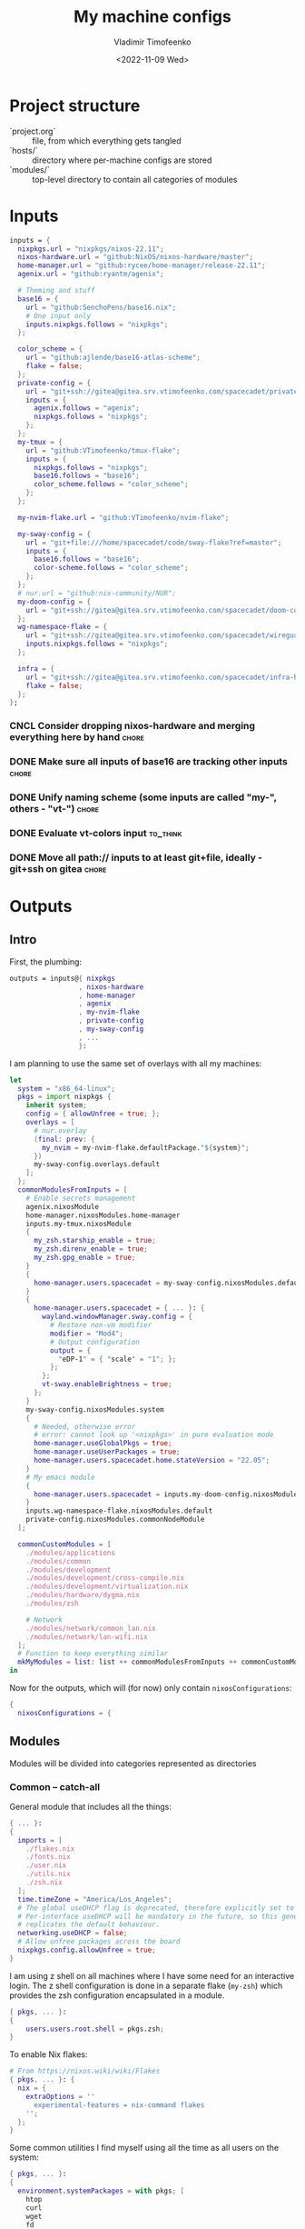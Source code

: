 #+TITLE: My machine configs
#+AUTHOR: Vladimir Timofeenko
#+EMAIL: id@vtimofeenko.com
#+DATE: <2022-11-09 Wed>
#+TAGS: fix(b) feat(f) doc(d) chore(c) to_think(t)
#+HEADER-ARGS:nix: :padline no

# TODO Not right now
# #+HUGO_BASE_DIR: ~/Documents/vtimofeenko.com/
# #+HUGO_SECTION: posts
# #+HUGO_LEVEL_OFFSET: 0
# #+HUGO_CODE_FENCE: nil
# #+EXPORT_FILE_NAME: TODO:

* Project structure

- `project.org` :: file, from which everything gets tangled
- `hosts/` :: directory where per-machine configs are stored
- `modules/` :: top-level directory to contain all categories of modules

* Intro :noexport:

Boring technical stuff

#+begin_src nix :tangle flake.nix
{
  description = "NixOS configuration by Vladimir Timofeenko";
#+end_src

* Inputs
:PROPERTIES:
:CATEGORY: INPUTS
:END:

#+begin_src nix :tangle flake.nix
  inputs = {
    nixpkgs.url = "nixpkgs/nixos-22.11";
    nixos-hardware.url = "github:NixOS/nixos-hardware/master";
    home-manager.url = "github:rycee/home-manager/release-22.11";
    agenix.url = "github:ryantm/agenix";

    # Theming and stuff
    base16 = {
      url = "github:SenchoPens/base16.nix";
      # One input only
      inputs.nixpkgs.follows = "nixpkgs";
    };

    color_scheme = {
      url = "github:ajlende/base16-atlas-scheme";
      flake = false;
    };
    private-config = {
      url = "git+ssh://gitea@gitea.srv.vtimofeenko.com/spacecadet/private-flake.git";
      inputs = {
        agenix.follows = "agenix";
        nixpkgs.follows = "nixpkgs";
      };
    };
    my-tmux = {
      url = "github:VTimofeenko/tmux-flake";
      inputs = {
        nixpkgs.follows = "nixpkgs";
        base16.follows = "base16";
        color_scheme.follows = "color_scheme";
      };
    };

    my-nvim-flake.url = "github:VTimofeenko/nvim-flake";

    my-sway-config = {
      url = "git+file:///home/spacecadet/code/sway-flake?ref=master";
      inputs = {
        base16.follows = "base16";
        color-scheme.follows = "color_scheme";
      };
    };
    # nur.url = "github:nix-community/NUR";
    my-doom-config = {
      url = "git+ssh://gitea@gitea.srv.vtimofeenko.com/spacecadet/doom-config.git";
    };
    wg-namespace-flake = {
      url = "git+ssh://gitea@gitea.srv.vtimofeenko.com/spacecadet/wireguard-namespace-flake.git";
      inputs.nixpkgs.follows = "nixpkgs";
    };

    infra = {
      url = "git+ssh://gitea@gitea.srv.vtimofeenko.com/spacecadet/infra-hosts.git";
      flake = false;
    };
  };
#+end_src

*** CNCL Consider dropping nixos-hardware and merging everything here by hand :chore:
CLOSED: [2022-12-09 Fri 17:25]

*** DONE Make sure all inputs of base16 are tracking other inputs :chore:
CLOSED: [2022-12-12 Mon 19:39]

*** DONE Unify naming scheme (some inputs are called "my-", others - "vt-") :chore:
CLOSED: [2022-12-12 Mon 19:43]

*** DONE Evaluate vt-colors input :to_think:
CLOSED: [2022-12-12 Mon 19:45]

*** DONE Move all path:// inputs to at least git+file, ideally - git+ssh on gitea :chore:
CLOSED: [2022-12-14 Wed 21:54]

* Outputs
:PROPERTIES:
:header-args:nix: :tangle flake.nix
:END:

** Intro
First, the plumbing:

#+begin_src nix
outputs = inputs@{ nixpkgs
                 , nixos-hardware
                 , home-manager
                 , agenix
                 , my-nvim-flake
                 , private-config
                 , my-sway-config
                 , ...
                 }:
#+end_src

I am planning to use the same set of overlays with all my machines:

#+begin_src nix
let
  system = "x86_64-linux";
  pkgs = import nixpkgs {
    inherit system;
    config = { allowUnfree = true; };
    overlays = [
      # nur.overlay
      (final: prev: {
        my_nvim = my-nvim-flake.defaultPackage."${system}";
      })
      my-sway-config.overlays.default
    ];
  };
  commonModulesFromInputs = [
    # Enable secrets management
    agenix.nixosModule
    home-manager.nixosModules.home-manager
    inputs.my-tmux.nixosModule
    {
      my_zsh.starship_enable = true;
      my_zsh.direnv_enable = true;
      my_zsh.gpg_enable = true;
    }
    {
      home-manager.users.spacecadet = my-sway-config.nixosModules.default;
    }
    {
      home-manager.users.spacecadet = { ... }: {
        wayland.windowManager.sway.config = {
          # Restore non-vm modifier
          modifier = "Mod4";
          # Output configuration
          output = {
            "eDP-1" = { "scale" = "1"; };
          };
        };
        vt-sway.enableBrightness = true;
      };
    }
    my-sway-config.nixosModules.system
    {
      # Needed, otherwise error
      # error: cannot look up '<nixpkgs>' in pure evaluation mode
      home-manager.useGlobalPkgs = true;
      home-manager.useUserPackages = true;
      home-manager.users.spacecadet.home.stateVersion = "22.05";
    }
    # My emacs module
    {
      home-manager.users.spacecadet = inputs.my-doom-config.nixosModules.default;
    }
    inputs.wg-namespace-flake.nixosModules.default
    private-config.nixosModules.commonNodeModule
  ];

  commonCustomModules = [
    ./modules/applications
    ./modules/common
    ./modules/development
    ./modules/development/cross-compile.nix
    ./modules/development/virtualization.nix
    ./modules/hardware/dygma.nix
    ./modules/zsh

    # Network
    ./modules/network/common_lan.nix
    ./modules/network/lan-wifi.nix
  ];
  # Function to keep everything similar
  mkMyModules = list: list ++ commonModulesFromInputs ++ commonCustomModules;
in
#+end_src

Now for the outputs, which will (for now) only contain ~nixosConfigurations~:

#+begin_src nix
{
  nixosConfigurations = {
#+end_src

** Modules

Modules will be divided into categories represented as directories

*** Common -- catch-all

General module that includes all the things:

#+begin_src nix :tangle modules/common/default.nix
{ ... }:
{
  imports = [
    ./flakes.nix
    ./fonts.nix
    ./user.nix
    ./utils.nix
    ./zsh.nix
  ];
  time.timeZone = "America/Los_Angeles";
  # The global useDHCP flag is deprecated, therefore explicitly set to false here.
  # Per-interface useDHCP will be mandatory in the future, so this generated config
  # replicates the default behaviour.
  networking.useDHCP = false;
  # Allow unfree packages across the board
  nixpkgs.config.allowUnfree = true;
}
#+end_src

I am using z shell on all machines where I have some need for an interactive login. The z shell configuration is done in a separate flake (~my-zsh~) which provides the zsh configuration encapsulated in a module.

#+begin_src nix :tangle modules/common/zsh.nix
{ pkgs, ... }:
{
    users.users.root.shell = pkgs.zsh;
}

#+end_src

To enable Nix flakes:

#+begin_src nix :tangle modules/common/flakes.nix
# From https://nixos.wiki/wiki/Flakes
{ pkgs, ... }: {
  nix = {
    extraOptions = ''
      experimental-features = nix-command flakes
    '';
  };
}
#+end_src

Some common utilities I find myself using all the time as all users on the system:

#+begin_src nix :tangle modules/common/utils.nix
{ pkgs, ... }:
{
  environment.systemPackages = with pkgs; [
    htop
    curl
    wget
    fd
    inetutils  # for telnet
    ripgrep
    lsof
    dig
    nftables
    unzip
    tcpdump
    jq
  ];
}
#+end_src

**** CNCL Check if flakes.nix is still necessary post 22.11 :chore:
CLOSED: [2022-12-14 Wed 21:56]

**** User configuration

#+begin_src nix :tangle modules/common/user.nix
{ pkgs, ... }:

{
  users.users.spacecadet = {
    isNormalUser = true;
    extraGroups = [ "wheel" "lp" ];
    shell = pkgs.zsh;
  };
  home-manager.users.spacecadet = { pkgs, ... }: {
    home.packages = with pkgs; [
      ncspot
      pavucontrol
      blueman
      libreoffice
      firefox
      brave
      gthumb
      nextcloud-client
    ];
    programs.browserpass.enable = true;
    programs.password-store = {
      enable = true;
      package = pkgs.pass.withExtensions (exts: [ exts.pass-otp ]);
    };
    home.file.".icons/default".source = "${pkgs.vanilla-dmz}/share/icons/Vanilla-DMZ";
  };
}
#+end_src

**** Font configuration

#+begin_src nix :tangle modules/common/fonts.nix
{ pkgs, ... }:

{
  fonts = {
    fonts = with pkgs; [
      (nerdfonts.override { fonts = [ "JetBrainsMono" ]; })
      roboto
      twitter-color-emoji
      font-awesome
    ];
    fontconfig = {
      defaultFonts = {
        monospace = [ "JetBrainsMono Nerd Font" ];
        sansSerif = [ "Roboto" ];
        serif     = [ "Roboto" ];
        emoji     = [ "Twitter Color Emoji" ];
      };
    };
  };
}
#+end_src

*** Applications
**** Common

#+begin_src nix :tangle modules/applications/default.nix
{ ... }:

{
  imports = [
    ./firejail.nix
    ./flatpak.nix
    ./media.nix
    ./zathura.nix
  ];
}

#+end_src
**** Firejail
#+begin_src nix :tangle modules/applications/firejail.nix
{ pkgs, lib, ... }:

{
  programs.firejail.enable = true;
  programs.firejail.wrappedBinaries = {
    thunderbird = {
      executable = "${lib.getBin pkgs.thunderbird}/bin/thunderbird";
      profile = "${pkgs.firejail}/etc/firejail/thunderbird.profile";
    };
    telegram-desktop = {
      executable = "${lib.getBin pkgs.tdesktop}/bin/telegram-desktop";
      profile = "${pkgs.firejail}/etc/firejail/telegram.profile";
    };
  };
  # Firejail-specific desktop shortcuts
  home-manager.users.spacecadet = { pkgs, ... }: {
    xdg.desktopEntries = {
      thunderbird = {
        # Taken from Thunderbird v 91.5.0
        name = "Thunderbird";
        comment = "🦊Firejailed";
        genericName = "Mail Client";
        exec = "thunderbird %U";
        icon = "thunderbird";
        terminal = false;
        mimeType = [ "text/html" "text/xml" "application/xhtml+xml" "application/vnd.mozilla.xul+xml" "x-scheme-handler/http" "x-scheme-handler/https" "x-scheme-handler/ftp" ];
      };
      telegram = {
        # Taken from Telegram v 3.1.11
        name = "Telegram";
        comment = "🦊Firejailed";
        exec = "telegram-desktop -- %u";
        icon = "telegram";
        terminal = false;
        mimeType = [ "x-scheme-handler/tg" ];
      };
    };
  };
}
#+end_src

***** TODO Fix the icons :fix:
**** Flatpak

#+begin_src nix :tangle modules/applications/flatpak.nix
{ ... }:

{
  services.flatpak.enable = true;
  xdg.portal.enable = true;
}

#+end_src
**** Media
#+begin_src nix :tangle modules/applications/media.nix
{ pkgs, ... }:

{
  environment.systemPackages = with pkgs; [
    # Video
    yt-dlp mpv
  ];
  # Configuration files
  environment.etc = {
    # judging by strace, mpv on NixOS expects it in etc.
    "mpv/mpv.conf".text = ''
      hwdec
      save-position-on-quit
    '';
    "mpv/input.conf".text = ''
      WHEEL_UP add volume 5
      # mouse wheel for sound control
      WHEEL_DOWN add volume -5
    '';
  };
}
#+end_src
**** Zathura
#+begin_src nix :tangle modules/applications/zathura.nix
{ ... }:

{
  home-manager.users.spacecadet = { ... }: {
    programs.zathura = {
    enable = true;
    options = {
      # Allows zathura to use system clipboard
      selection-clipboard = "clipboard";
    };
    };
  };
}
#+end_src


*** Development -- for development purposes

**** Default

By default, only editor and git should be imported. The rest of the configs are imported on per-host basis.

#+begin_src nix :tangle modules/development/default.nix
{ ... }:

{
  imports = [
    ./editor.nix
    ./git.nix
  ];
}
#+end_src
**** Git config
First, the git config

#+begin_src nix :tangle modules/development/git.nix
{ pkgs, ... }:
{
  environment.systemPackages = with pkgs; [
    git
    lazygit
    git-crypt
  ];
  programs.git = {
    enable = true;
    config = {
      user = {
        name = "Vladimir Timofeenko";
        email = "id@vtimofeenko.com";
      };
      alias = {
        ci = "commit";
        st = "status";
        co = "checkout";
        rv = "remote --verbose";
        unstage = "reset HEAD --";
      };
      url = {
        "https://github.com/" = {
          insteadOf = [
            "gh:"
            "github:"
          ];
        };
      };
    };
  };
}
#+end_src

***** TODO lazygit colors :feat:

**** Console editor

I generally use emacs, but when in console - I use a build of neovim that's provided as an input:

#+begin_src nix :tangle modules/development/editor.nix
{ pkgs, config, ... }:

{
  environment.systemPackages = [ pkgs.my_nvim ];
  environment.variables.SUDO_EDITOR = "nvim";
  environment.variables.EDITOR = "nvim";
}
#+end_src

**** Virtualization
I occasionally need full blown VMs to emulate stuff:

#+begin_src nix :tangle modules/development/virtualization.nix
{ pkgs, ... }:

{
  virtualisation.libvirtd.enable = true;
  programs.dconf.enable = true;
  environment.systemPackages = with pkgs; [ virt-manager ];
  users.users.spacecadet.extraGroups = [ "libvirtd" ];
}
#+end_src

**** Cross compilation

#+begin_src nix :tangle modules/development/cross-compile.nix
{ ... }:
{
  boot.binfmt.emulatedSystems = [ "aarch64-linux" ];
}
#+end_src

*** Hardware -- specific hardware modules support/config
**** Scanner

#+begin_src nix :tangle modules/hardware/scanner.nix
{ pkgs, ... }:

{
  hardware.sane.enable = true;
  hardware.sane.extraBackends = [ pkgs.hplipWithPlugin ];
  users.users.spacecadet.extraGroups = [ "scanner" ];
}
#+end_src
**** Printer

#+begin_src nix :tangle modules/hardware/printer.nix
{ pkgs, ... }:
{
  services.printing.enable = true;
  services.printing.drivers = [ pkgs.hplipWithPlugin ];
}
#+end_src
**** Dygma

#+begin_src nix :tangle modules/hardware/dygma.nix
{ lib, pkgs, ... }:

{
  # Taken from https://github.com/Dygmalab/Bazecor/blob/159eed1d37f3fd1fbf5c17023c12bb683b778281/src/main/index.js#L223
  services.udev.extraRules = ''
    SUBSYSTEMS=="usb", ATTRS{idVendor}=="1209", ATTRS{idProduct}=="2201", GROUP="users", MODE="0666"
    SUBSYSTEMS=="usb", ATTRS{idVendor}=="1209", ATTRS{idProduct}=="2200", GROUP="users", MODE="0666"
  '';
}
#+end_src
***** TODO Add the configurator utility - either firejailed appimage or flatpak :feat:


*** Network -- reusable network configurations

Common network settings:

#+begin_src nix :tangle modules/network/common_lan.nix
{ lib, infra, ...  }:
let
  infraMetadata = lib.importTOML (infra + "/infra.toml");
  inherit (infraMetadata.network) lan;
in
{
  networking.enableIPv6 = false;
}
#+end_src

#+begin_src nix :tangle modules/network/lan-wifi.nix
{ config, lib, infra, private-config, ... }:
let
  infraMetadata = lib.importTOML (infra + "/infra.toml");
  inherit (infraMetadata.network) lan;
  local_address = lan.first_octets + "." + lan."${config.networking.hostName}".ip;
in
{
  imports = [
    private-config.nixosModules.home-wireless-fast-client
    # NOTE: should be kept commented until I need it
    # private-config.nixosModules.phone-shared-network
  ];
  # Disable autogenerated names
  networking.usePredictableInterfaceNames = false;

  # networking.interfaces.wifi-lan = {
  #   useDHCP = false;
  #   ipv4.addresses = [
  #     {
  #       address = local_address;
  #       prefixLength = lan.prefix;
  #     }
  #   ];
  # };
  # Systemd-networkd enabled
  networking.useNetworkd = true;

  systemd.network.networks = {
    "10-wifi-lan" = {
      enable = true;
      name = "wifi-lan";
      dns = lan.dns_servers;
      address = [ local_address ];
      gateway = [ lan.defaultGateway ];
      # Search domain goes here
      domains = [ lan.domain ];
      networkConfig = {
        DHCP = "no";
        DNSSEC = "yes";
        DNSOverTLS = "no";
        # Disable ipv6 explicitly
        LinkLocalAddressing = "ipv4";
      };
    };
  };
  # I am not using llmnr in my LAN
  services.resolved.llmnr = "false";
}
#+end_src

**** TODO generate routing table here :feat:

*** Zsh

#+begin_src nix :tangle modules/zsh/default.nix
{ lib, pkgs, config, ... }:

with lib;
let
  cfg = config.my_zsh;
in
{
  options.my_zsh = {
    starship_enable = mkOption {
      default = true;
      description = "Whether to enable starship.";
      type = lib.types.bool;
    };
    direnv_enable = mkEnableOption "enable direnv";
    gpg_enable = mkEnableOption "enable gpg-agent";
  };
  config = {
    environment.systemPackages = with pkgs; [
      fzf
      # bookmark plugin
      (writeTextFile {
        name = "bookmarks.zsh";
        text = ''${builtins.readFile ./plugins/bookmarks.zsh}'';
        destination = "/share/zsh/site-functions/bookmarks.zsh";
      })
      # My cursor plugin
      (writeTextFile {
        name = "cursor_mode.zsh";
        text = ''${builtins.readFile ./plugins/cursor_mode.zsh}'';
        destination = "/share/zsh/site-functions/cursor_mode.zsh";
      })
      # the next line conditionally installs direnv if it is enabled
      # just having pkgs.direnv is not enough, it does not get added to the path
    ] ++ (if config ? my_zsh && cfg.direnv_enable then [ pkgs.direnv ] else [ ]);
    programs.zsh = {
      enable = true;
      enableCompletion = true;
      autosuggestions.enable = true;
      syntaxHighlighting = {
        enable = true;
      };
      shellAliases = {
        e = "$EDITOR"; # looks like 'vim' is needed here so that proper vimrc is being picked up
        nvim = "$EDITOR";
        vim = "$EDITOR";
        ls = "${pkgs.exa}/bin/exa -h --group-directories-first --icons";
        l = "ls";
        ll = "ls -l";
        la = "ls -al";
        ka = "killall";
        mkd = "mkdir -pv";
        ga = "${pkgs.git}/bin/git add";
        gau = "ga -u";
        grep = "grep --color=auto";
        mv = "mv -v";
        rm = "rm -id";
        vidir = "${pkgs.moreutils}/bin/vidir --verbose";
        ccopy = "${pkgs.wl-clipboard}/bin/wl-copy";
        syu = "systemctl --user";
        cde = "cd /etc/nixos";
        lg = "lazygit";
      };
      setOptions = [
        "INTERACTIVE_COMMENTS" # allow bash-style comments
        # history
        "BANG_HIST" # enable logging !!-like commands
        "EXTENDED_HISTORY" # Write the history file in the ":start:elapsed;command" format.
        "INC_APPEND_HISTORY" # Write to the history file immediately, not when the shell exits.
        "SHARE_HISTORY" # Share history between all sessions.
        "HIST_EXPIRE_DUPS_FIRST" # Expire duplicate entries first when trimming history.
        "HIST_IGNORE_DUPS" # Don't record an entry that was just recorded again.
        "HIST_IGNORE_ALL_DUPS" # Delete old recorded entry if new entry is a duplicate.
        "HIST_FIND_NO_DUPS" # Do not display a line previously found.
        "HIST_IGNORE_SPACE" # Don't record an entry starting with a space.
        "HIST_SAVE_NO_DUPS" # Don't write duplicate entries in the history file.
        "HIST_REDUCE_BLANKS" # Remove superfluous blanks before recording entry.
        "HIST_VERIFY" # Don't execute immediately upon history expansion.
        "HIST_FCNTL_LOCK" # enable fcntl syscall for saving history
        # cd management
        "AUTO_CD" # automatically cd into directory
      ];
      interactiveShellInit = ''
        # Enable vim editing of command line
        ${builtins.readFile ./plugins/01-vim-edit.zsh}
        # Enable cd +1..9 to go back in dir stack
        ${builtins.readFile ./plugins/02-cd.zsh}
        # fzf bindings
        source ${pkgs.fzf}/share/fzf/key-bindings.zsh

        # Word Navigation shortcuts
        bindkey "^A" vi-beginning-of-line
        bindkey "^E" vi-end-of-line
        bindkey "^F" end-of-line

        # ctrl+arrow for word jupming
        bindkey "^[[1;5C" forward-word
        bindkey "^[[1;5D" backward-word

        # alt+f forward a word
        bindkey "^[f" forward-word

        # alt+b back a word
        bindkey "^[b" backward-word
        # working backspace
        bindkey -v '^?' backward-delete-char

        # Use vim keys in tab complete menu
        zmodload zsh/complist
        bindkey -M menuselect 'h' vi-backward-char
        bindkey -M menuselect 'k' vi-up-line-or-history
        bindkey -M menuselect 'l' vi-forward-char
        bindkey -M menuselect 'j' vi-down-line-or-history
        bindkey -M menuselect '^ ' accept-line

        # Add entry by "+" but do not exit menuselect
        bindkey -M menuselect "+" accept-and-menu-complete
        # Color the completions
        autoload -Uz compinit
        zstyle ':completion:*' matcher-list 'm:{[:lower:][:upper:]}={[:upper:][:lower:]}' 'm:{[:lower:][:upper:]}={[:upper:][:lower:]} l:|=* r:|=*' 'm:{[:lower:][:upper:]}={[:upper:][:lower:]} l:|=* r:|=*' 'm:{[:lower:][:upper:]}={[:upper:][:lower:]} l:|=* r:|=*'
        zstyle ':completion:*' list-colors ''${(s.:.)LS_COLORS}
        zstyle ':completion:*' menu select

        # Automatically escape urls when pasting
        autoload -Uz url-quote-magic
        zle -N self-insert url-quote-magic
        autoload -Uz bracketed-paste-magic
        zle -N bracketed-paste bracketed-paste-magic

        # Custom plugins (see call to pkgs.writeTextFile in the zsh.nix)
        # Bookmarks by "@@"
        autoload -Uz bookmarks.zsh && bookmarks.zsh
        # Cursor mode block <> beam
        autoload -Uz cursor_mode.zsh && cursor_mode.zsh

        # To use openpgp cards
        ${if config ? my_zsh && cfg.gpg_enable
        then
          ''export GPG_TTY="$(tty)"
          ${pkgs.gnupg}/bin/gpg-connect-agent /bye
          export SSH_AUTH_SOCK="/run/user/$UID/gnupg/S.gpg-agent.ssh"''
        else
          toString null
        }
        # alias that creates the directory and changes into it
        mkcd(){ mkdir -p "$@" && cd "$@"; }
      '';
      promptInit = ''
        ${if config ? my_zsh && cfg.starship_enable
        then
          "eval \"$(${pkgs.starship}/bin/starship init zsh)\""
        else
          # reasonable default prompt
          "PROMPT=\"%F{white}%~ %(!.%B%F{red}#.%B%F{blue}>)%f%b\u00A0\""
        }
        ${if config ? my_zsh && cfg.direnv_enable
        then
          "eval \"$(${pkgs.direnv}/bin/direnv hook zsh)\""
        else
          toString null
        }
      '';
    };
  };
}
#+end_src

**** ZSH modules

***** 01-vim-edit

#+begin_src sh :tangle modules/zsh/plugins/01-vim-edit.zsh
# vim style editing
bindkey -v

autoload edit-command-line; zle -N edit-command-line
bindkey -M vicmd E edit-command-line  # uppercase E to edit the current line
#+end_src

***** 02-cd

#+begin_src sh :tangle modules/zsh/plugins/02-cd.zsh
# File that sets the behavior of cd command
setopt autocd

# dirs stack manipulation
setopt AUTO_PUSHD           # Push the current directory visited on the stack.
setopt PUSHD_IGNORE_DUPS    # Do not store duplicates in the stack.
setopt PUSHD_SILENT         # Do not print the directory stack after

# Enabled cd +X to change directory to somewhere in stack
alias d='dirs -v' # prints stack of directories
for index ({1..9}) alias "$index"="cd +${index}"; unset index
#+end_src

***** bookmarks

#+begin_src sh :tangle modules/zsh/plugins/bookmarks.zsh
# -*- sh -*-
autoload is-at-least
# Source: https://github.com/vincentbernat/zshrc/blob/master/rc/bookmarks.zsh
# Changed by Vladimir Timofeenko, changed MARKPATH to local share for persistence

# Handle bookmarks. This uses the static named directories feature of
# zsh. Such directories are declared with `hash -d
# name=directory`. Both prompt expansion and completion know how to
# handle them. We populate the hash with directories.
#
# With autocd, you can just type `~-bookmark`. Since this can be
# cumbersome to type, you can also type `@@` and this will be turned
# into `~-` by ZLE.

is-at-least 4.3.12 && () {
    MARKPATH="${HOME}/.local/share/zsh/bookmarks"

    # Add some static entries
    hash -d log=/var/log
    hash -d doc=/usr/share/doc

    # Populate the hash
    for link ($MARKPATH/*(N@)) {
        hash -d -- -${link:t}=${link:A}
    }

    vbe-insert-bookmark() {
        emulate -L zsh
        LBUFFER=${LBUFFER}"~-"
    }
    zle -N vbe-insert-bookmark
    bindkey '@@' vbe-insert-bookmark

    # Manage bookmarks
    bookmark() {
        [[ -d $MARKPATH ]] || mkdir -p $MARKPATH
        if (( $# == 0 )); then
            # When no arguments are provided, just display existing
            # bookmarks
            for link in $MARKPATH/*(N@); do
                local markname=${(%):-%F{green}${link:t}%f}
                local markpath=${(%):-%F{blue}${link:A}%f}
                printf "%-30s → %s\n" $markname $markpath
            done
        else
            # Otherwise, we may want to add a bookmark or delete an
            # existing one.
            local -a delete
            zparseopts -D d=delete
            if (( $+delete[1] )); then
                # With `-d`, we delete an existing bookmark
                command rm $MARKPATH/$1
            else
                # Otherwise, add a bookmark to the current
                # directory. The first argument is the bookmark
                # name. `.` is special and means the bookmark should
                # be named after the current directory.
                local name=$1
                [[ $name == "." ]] && name=${PWD:t}
                ln -s $PWD $MARKPATH/$name
                hash -d -- -${name}=${PWD}
            fi
        fi
    }
}
#+end_src

***** cursor_mode

#+begin_src sh :tangle modules/zsh/plugins/cursor_mode.zsh
cursor_mode() {
    # See https://ttssh2.osdn.jp/manual/4/en/usage/tips/vim.html for cursor shapes
    cursor_block='\e[2 q'

    cursor_beam='\e[6 q'

    function zle-keymap-select {
        if [[ ${KEYMAP} == vicmd ]] ||
            [[ $1 = 'block' ]]; then
            echo -ne $cursor_block
        elif [[ ${KEYMAP} == main ]] ||
            [[ ${KEYMAP} == viins ]] ||
            [[ ${KEYMAP} = '' ]] ||
            [[ $1 = 'beam' ]]; then
            echo -ne $cursor_beam
        fi
    }

    zle-line-init() {
        echo -ne $cursor_beam
    }

    zle -N zle-keymap-select
    zle -N zle-line-init
}

cursor_mode
#+end_src

***** TODO make a minimalistic vim config to edit the shell inline :feat:
- vim-surround
- shell syntax highlighting

**** TODO Rewrite in literal style :doc:

** Hosts

*** Uranium

This is an 11th gen Frame.work laptop.

**** Modules

***** Default
#+begin_src nix :tangle hosts/uranium/default.nix
{ config, pkgs, lib, ... }:

{
  imports = [
    ./frame.work.nix
  ];
  # Use the systemd-boot EFI boot loader.
  boot.loader.systemd-boot.enable = true;
  boot.loader.efi.canTouchEfiVariables = true;
  boot.tmpOnTmpfs = true;
  boot.tmpOnTmpfsSize = "8G";
  # Modules I want to ensure are there
  boot.initrd.availableKernelModules = [ "thunderbolt" "nvme" "usb_storage" "uas" ];
  boot.initrd.kernelModules = [ ];
  boot.kernelModules = [ "kvm-intel" "coretemp" ];
  boot.extraModulePackages = [ ];
  # Frame.work needs latest kernel for BT and Wi-Fi to work.
  boot.kernelPackages = pkgs.linuxPackages_latest;

  networking.hostName = "uranium";
  networking.useDHCP = false;

  fileSystems."/" =
    {
      device = "/dev/disk/by-uuid/cbaf293c-c8dc-4586-ba65-73cff3f24468";
      fsType = "ext4";
    };
  boot.initrd.luks.gpgSupport = true;

  boot.initrd.luks.devices."luks".device = "/dev/disk/by-uuid/c2e5cd09-b5d7-42cb-a78a-f549edfa0eb4";

  fileSystems."/boot" =
    {
      device = "/dev/disk/by-uuid/028E-BC0A";
      fsType = "vfat";
    };

  swapDevices = [ ];

  # This node was created in 21.11 days
  system.stateVersion = "21.11";

  # For brightness control
  users.users.spacecadet.extraGroups = [ "video" ];
  # bluetooth
  hardware.bluetooth.enable = true;
  services.blueman.enable = true;
  # pipewire config, from https://nixos.wiki/wiki/PipeWire
  security.rtkit.enable = true;
  services.pipewire = {
    enable = true;
    alsa.enable = true;
    alsa.support32Bit = true;
    pulse.enable = true;
    # If you want to use JACK applications, uncomment this
    #jack.enable = true;

    # use the example session manager (no others are packaged yet so this is enabled by default,
    # no need to redefine it in your config for now)
    #media-session.enable = true;
    media-session.config.bluez-monitor.rules = [
      {
        # Matches all cards
        matches = [{ "device.name" = "~bluez_card.*"; }];
        actions = {
          "update-props" = {
            "bluez5.reconnect-profiles" = [ "hfp_hf" "hsp_hs" "a2dp_sink" ];
            # mSBC is not expected to work on all headset + adapter combinations.
            "bluez5.msbc-support" = true;
            # SBC-XQ is not expected to work on all headset + adapter combinations.
            "bluez5.sbc-xq-support" = true;
          };
        };
      }
      {
        matches = [
          # Matches all sources
          { "node.name" = "~bluez_input.*"; }
          # Matches all outputs
          { "node.name" = "~bluez_output.*"; }
        ];
        actions = {
          "node.pause-on-idle" = false;
        };
      }
    ];
  };
  # battery management
  powerManagement = {
    enable = true;
    powertop.enable = true;
    cpuFreqGovernor = lib.mkDefault "powersave";
  };
  services.tlp.enable = true;
  # temperature management
  services.thermald.enable = true;
  environment.etc."sysconfig/lm_sensors".text = ''
    # Generated by sensors-detect on Mon Jan  3 23:34:14 2022
    # This file is sourced by /etc/init.d/lm_sensors and defines the modules to
    # be loaded/unloaded.
    #
    # The format of this file is a shell script that simply defines variables:
    # HWMON_MODULES for hardware monitoring driver modules, and optionally
    # BUS_MODULES for any required bus driver module (for example for I2C or SPI).

    HWMON_MODULES="coretemp"
  '';
  # Instead of archwiki, frame.work forums recommend this with s2idle

  # Hardware acceleration
  # Taken from https://nixos.wiki/wiki/Accelerated_Video_Playback
  nixpkgs.config.packageOverrides = pkgs: {
    vaapiIntel = pkgs.vaapiIntel.override { enableHybridCodec = true; };
  };
  hardware.opengl = {
    enable = true;
    extraPackages = with pkgs; [
      intel-media-driver # LIBVA_DRIVER_NAME=iHD
      vaapiIntel # LIBVA_DRIVER_NAME=i965 (older but works better for Firefox/Chromium)
      vaapiVdpau
      libvdpau-va-gl
    ];
  };
  services.fwupd = {
    enable = true;
    extraRemotes = [ "lvfs-testing" ];
  };
  environment.etc."fwupd/uefi_capsule.conf".text = lib.mkForce ''
    [uefi_capsule]
    OverrideESPMountPoint=/boot
    DisableCapsuleUpdateOnDisk=true
  '';
  # NOTE: fwupdmgr uses this to check the boot
  services.udisks2.enable = true;
  # NOTE: Wireless config is here for now, until refactoring of default.nix is done
  systemd.network.links."10-wifi-lan" = {
    matchConfig.PermanentMACAddress = "f8:b5:4d:d7:16:53";
    linkConfig.Name = "wifi-lan";
  };
}
#+end_src

***** Frame.work

The hardware configuration that was taken from nixos-hardware and slightly tweaked. I am not using deep sleep on this machine as it's very often plugged into the AC power.

#+begin_src nix :tangle hosts/uranium/frame.work.nix
{ config, lib, pkgs, nixos-hardware, ... }:

{
  imports = [
    nixos-hardware.nixosModules.common-cpu-intel
    nixos-hardware.nixosModules.common-pc-laptop
    nixos-hardware.nixosModules.common-pc-laptop-ssd
  ];
  # high-resolution display
  hardware.video.hidpi.enable = lib.mkDefault true;
  # NOTE: required for wifi to work
  hardware.enableRedistributableFirmware = true;
  hardware.cpu.intel.updateMicrocode = lib.mkDefault config.hardware.enableRedistributableFirmware;
  boot.kernelParams = [
    # For Power consumption
    # https://kvark.github.io/linux/framework/2021/10/17/framework-nixos.html

    # "mem_sleep_default=deep"
    # For Power consumption
    # https://community.frame.work/t/linux-battery-life-tuning/6665/156
    "nvme.noacpi=1"
  ];


  # Fix TRRS headphones missing a mic
  # https://community.frame.work/t/headset-microphone-on-linux/12387/3
  boot.extraModprobeConfig = ''
    options snd-hda-intel model=dell-headset-multi
  '';

  # For fingerprint support
  /* services.fprintd.enable = lib.mkDefault true; */

  # Custom udev rules
  services.udev.extraRules = ''
    # Fix headphone noise when on powersave
    # https://community.frame.work/t/headphone-jack-intermittent-noise/5246/55
    SUBSYSTEM=="pci", ATTR{vendor}=="0x8086", ATTR{device}=="0xa0e0", ATTR{power/control}="on"
    # Ethernet expansion card support
    ACTION=="add", SUBSYSTEM=="usb", ATTR{idVendor}=="0bda", ATTR{idProduct}=="8156", ATTR{power/autosuspend}="20"
  '';

  # Mis-detected by nixos-generate-config
  # https://github.com/NixOS/nixpkgs/issues/171093
  # https://wiki.archlinux.org/title/Framework_Laptop#Changing_the_brightness_of_the_monitor_does_not_work
  hardware.acpilight.enable = lib.mkDefault true;

  # Needed for desktop environments to detect/manage display brightness
  hardware.sensor.iio.enable = lib.mkDefault true;

  # HiDPI
  # Leaving here for documentation
  # hardware.video.hidpi.enable = lib.mkDefault true;

  # Fix font sizes in X
  # services.xserver.dpi = 200;

}
#+end_src

****** DONE Figure out why nixos-hardware imports trigger infinite recursion :fix:
CLOSED: [2022-12-09 Fri 17:26]

***** TODO Break up the default.nix module into smaller pieces - it's too long :chore:

**** Flake config

#+begin_src nix :tangle flake.nix
    uranium = nixpkgs.lib.nixosSystem {
      inherit pkgs system;
      modules = mkMyModules [
        ./hosts/uranium
        private-config.nixosModules.management-network-control-node
        private-config.nixosModules.wg-namespace-config
      ];
      # NOTE:
      # This makes the inputs propagate into the modules and allows modules to refer to the inputs
      # See network configuration as an example
      specialArgs = inputs;
    };
  };
#+end_src

***** DONE [#A] Review the flake :chore:
CLOSED: [2022-12-12 Mon 19:21]

**** DONE fwupd enable :feat:
CLOSED: [2022-12-23 Fri 14:53]

See [[https://fwupd.org/lvfs/devices/work.frame.Laptop.TGL.BIOS.firmware][this link]]

** Formatter
I prefer nixpkgs-fmt formatter. Using ~formatter~ output, one can be specified in the flake itself:

#+begin_src nix :tangle flake.nix
    formatter.x86_64-linux = nixpkgs.legacyPackages.x86_64-linux.nixpkgs-fmt;
#+end_src

** nixosModules

this section contains the modules that can be reused without using the rest of the configuration. Modules can be imported en massed by importing ~nixosModules.default~ from this flake. Alternatively individual modules can be imported on their own.

~nixosModules~ is a recursive attrset which allows me to refer to other attributes when constructing default module's imports:

#+begin_src nix :tangle flake.nix
    nixosModules = rec {
      default = { ... }: {
        imports = [
          zsh
        ];
      };
      zsh = import ./modules/zsh;
    };
#+end_src

*** TODO Add sample config with mocked out inputs :doc:

** TODO Create check attribute to run checks before nixos-rebuild switches :feat:


* Outro :noexport:

Boring technical stuff

#+begin_src nix :tangle flake.nix
  };
}
#+end_src

* Meta :noexport:
** TODO Hugo publish :chore:

;; eval: (add-hook 'after-save-hook 'org-hugo-export-to-md t t)
** TODO Check all packages that are installed through system.environmentPackages - maybe move them to the user :chore:
** DONE Move to nix flake format to save time on tangling :chore:
CLOSED: [2022-12-12 Mon 19:37]
** DONE [#A] Make `nix flake check` pass :fix:
CLOSED: [2022-12-09 Fri 17:27]
** TODO Consider merging tmux here :feat:
That way I could reuse the configs on other machines
** TODO Consider merging sway here :feat:
** TODO add a description of exposed modules :doc:

** Literate setup

A few scripts to be automatically run:

- Before the file is saved - tangle all code blocks
- After file is saved - run ~nix fmt~ once

;; Local Variables:
;; eval: (add-hook 'before-save-hook (lambda ()(org-babel-tangle)) nil t)
;; eval: (add-hook 'after-save-hook (lambda ()(shell-command "nix fmt")) nil t)
;; End:
